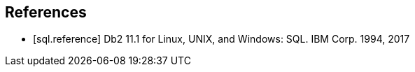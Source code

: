 [bibliography]
== References

- [[[sql.reference]]] Db2 11.1 for Linux, UNIX, and Windows: SQL. IBM Corp. 1994, 2017

